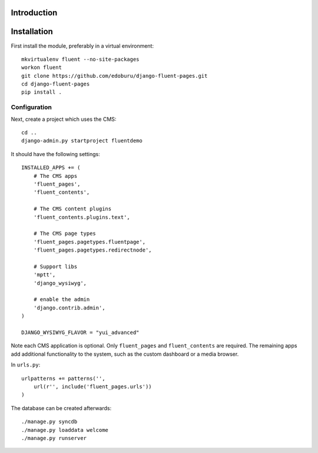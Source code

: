 Introduction
============


Installation
===========

First install the module, preferably in a virtual environment::

    mkvirtualenv fluent --no-site-packages
    workon fluent
    git clone https://github.com/edoburu/django-fluent-pages.git
    cd django-fluent-pages
    pip install .

Configuration
-------------

Next, create a project which uses the CMS::

    cd ..
    django-admin.py startproject fluentdemo

It should have the following settings::

    INSTALLED_APPS += (
        # The CMS apps
        'fluent_pages',
        'fluent_contents',

        # The CMS content plugins
        'fluent_contents.plugins.text',

        # The CMS page types
        'fluent_pages.pagetypes.fluentpage',
        'fluent_pages.pagetypes.redirectnode',

        # Support libs
        'mptt',
        'django_wysiwyg',

        # enable the admin
        'django.contrib.admin',
    )

    DJANGO_WYSIWYG_FLAVOR = "yui_advanced"

Note each CMS application is optional. Only ``fluent_pages`` and ``fluent_contents`` are required.
The remaining apps add additional functionality to the system,
such as the custom dashboard or a media browser.

In ``urls.py``::

    urlpatterns += patterns('',
        url(r'', include('fluent_pages.urls'))
    )

The database can be created afterwards::

    ./manage.py syncdb
    ./manage.py loaddata welcome
    ./manage.py runserver

